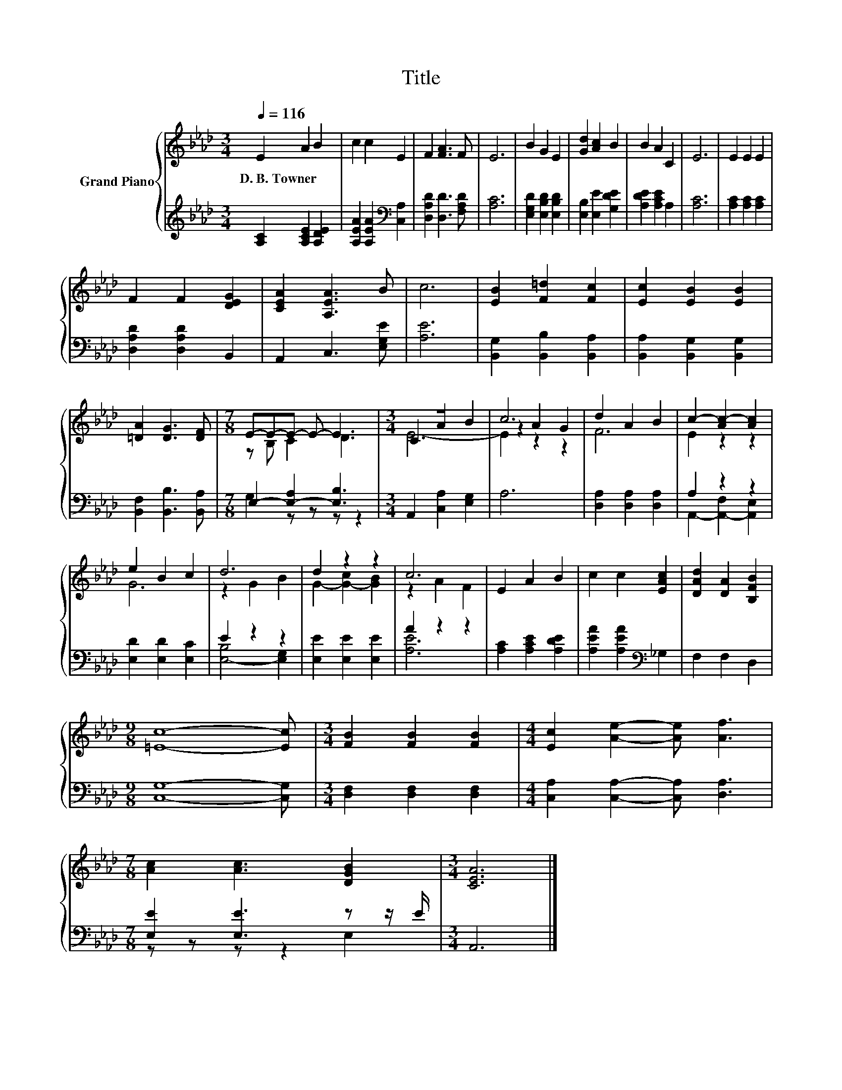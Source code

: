 X:1
T:Title
%%score { ( 1 3 5 ) | ( 2 4 ) }
L:1/8
Q:1/4=116
M:3/4
K:Ab
V:1 treble nm="Grand Piano"
V:3 treble 
V:5 treble 
V:2 treble 
V:4 treble 
V:1
 E2 A2 B2 | c2 c2 E2 | F2 [FA]3 F | E6 | B2 G2 E2 | [Gd]2 [Ac]2 B2 | B2 A2 C2 | E6 | E2 E2 E2 | %9
w: D.~B.~Towner * *|||||||||
 F2 F2 [DEG]2 | [CEA]2 [A,EA]3 B | c6 | [EB]2 [F=d]2 [Fc]2 | [Ec]2 [EB]2 [EB]2 | %14
w: |||||
 [=DA]2 [DG]3 [DF] |[M:7/8] E-E-E- E- E3 |[M:3/4] z6 | c6 | d2 A2 B2 | c2- [Ac-]2 [Ac]2 | %20
w: ||||||
 e2 B2 c2 | d6 | d2 z2 z2 | c6 | E2 A2 B2 | c2 c2 [EAc]2 | [DAd]2 [DA]2 [B,FB]2 | %27
w: |||||||
[M:9/8] [=Ec]8- [Ec] |[M:3/4] [FB]2 [FB]2 [FB]2 |[M:4/4] [Ec]2 [Ae]2- [Ae] [Af]3 | %30
w: |||
[M:7/8] [Ac]2 [Ac]3 [DGB]2 |[M:3/4] [CEA]6 |] %32
w: ||
V:2
 [A,C]2 [A,CE]2 [A,DE]2 | [A,EA]2 [A,EA]2[K:bass] [C,A,]2 | [D,A,D]2 [D,D]3 [F,A,D] | [A,C]6 | %4
 [E,G,D]2 [E,B,D]2 [E,B,D]2 | [E,B,]2 [E,E]2 [G,DE]2 | [A,DE]2 [A,CE]2 A,2 | [A,C]6 | %8
 [A,C]2 [A,C]2 [A,C]2 | [D,A,D]2 [D,A,D]2 B,,2 | A,,2 C,3 [E,G,E] | [A,E]6 | %12
 [B,,G,]2 [B,,B,]2 [B,,A,]2 | [B,,A,]2 [B,,G,]2 [B,,G,]2 | [B,,F,]2 [B,,B,]3 [B,,A,] | %15
[M:7/8] E,2- [E,-A,]2 [E,B,]3 |[M:3/4] A,,2 [C,A,]2 [E,G,]2 | A,6 | [D,A,]2 [D,A,]2 [D,A,]2 | %19
 A,2 z2 z2 | [E,D]2 [E,D]2 [E,C]2 | E2 z2 z2 | [E,E]2 [E,E]2 [E,E]2 | A2 z2 z2 | %24
 [A,C]2 [A,CE]2 [A,DE]2 | [A,EA]2 [A,EA]2[K:bass] _G,2 | F,2 F,2 D,2 |[M:9/8] [C,G,]8- [C,G,] | %28
[M:3/4] [D,F,]2 [D,F,]2 [D,F,]2 |[M:4/4] [C,A,]2 [C,A,]2- [C,A,] [D,A,]3 | %30
[M:7/8] [E,E]2 [E,E]3 z z/ E/ |[M:3/4] A,,6 |] %32
V:3
 x6 | x6 | x6 | x6 | x6 | x6 | x6 | x6 | x6 | x6 | x6 | x6 | x6 | x6 | x6 |[M:7/8] z B, C2 D3 | %16
[M:3/4] C2 A2 B2 | z2 A2 G2 | F6 | E2 z2 z2 | G6 | z2 G2 B2 | G2- [G-c]2 [GB]2 | z2 A2 F2 | x6 | %25
 x6 | x6 |[M:9/8] x9 |[M:3/4] x6 |[M:4/4] x8 |[M:7/8] x7 |[M:3/4] x6 |] %32
V:4
 x6 | x4[K:bass] x2 | x6 | x6 | x6 | x6 | x6 | x6 | x6 | x6 | x6 | x6 | x6 | x6 | x6 | %15
[M:7/8] G,2 z z z z2 |[M:3/4] x6 | x6 | x6 | A,,2- [A,,-F,]2 [A,,E,]2 | x6 | [E,-B,]4 [E,G,]2 | %22
 x6 | [A,E]6 | x6 | x4[K:bass] x2 | x6 |[M:9/8] x9 |[M:3/4] x6 |[M:4/4] x8 |[M:7/8] z z z z2 E,2 | %31
[M:3/4] x6 |] %32
V:5
 x6 | x6 | x6 | x6 | x6 | x6 | x6 | x6 | x6 | x6 | x6 | x6 | x6 | x6 | x6 |[M:7/8] x7 | %16
[M:3/4] E6- | E2 z2 z2 | x6 | x6 | x6 | x6 | x6 | x6 | x6 | x6 | x6 |[M:9/8] x9 |[M:3/4] x6 | %29
[M:4/4] x8 |[M:7/8] x7 |[M:3/4] x6 |] %32

